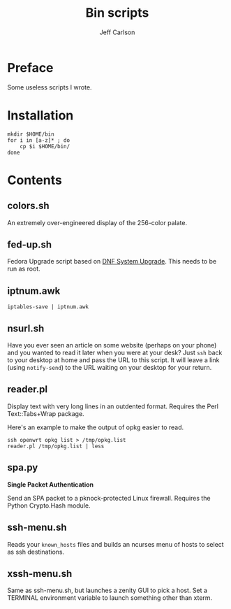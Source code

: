 #+TITLE: Bin scripts
#+AUTHOR: Jeff Carlson

* Preface

Some useless scripts I wrote.

* Installation

#+BEGIN_SRC shell
  mkdir $HOME/bin
  for i in [a-z]* ; do
      cp $i $HOME/bin/
  done
#+END_SRC

* Contents

** colors.sh

An extremely over-engineered display of the 256-color palate.

** fed-up.sh

Fedora Upgrade script based on [[https://docs.fedoraproject.org/en-US/quick-docs/dnf-system-upgrade/][DNF System Upgrade]].  This needs to be
run as root.

** iptnum.awk

#+BEGIN_SRC shell
  iptables-save | iptnum.awk
#+END_SRC

** nsurl.sh

Have you ever seen an article on some website (perhaps on your phone)
and you wanted to read it later when you were at your desk?  Just
=ssh= back to your desktop at home and pass the URL to this script.
It will leave a link (using =notify-send=) to the URL waiting on your
desktop for your return.

** reader.pl

Display text with very long lines in an outdented format.  Requires
the Perl Text::Tabs+Wrap package.

Here's an example to make the output of opkg easier to read.

#+BEGIN_SRC shell
  ssh openwrt opkg list > /tmp/opkg.list
  reader.pl /tmp/opkg.list | less
#+END_SRC

** spa.py

*Single Packet Authentication*

Send an SPA packet to a pknock-protected Linux firewall.  Requires the
Python Crypto.Hash module.

** ssh-menu.sh

Reads your =known_hosts= files and builds an ncurses menu of hosts to
select as ssh destinations.

** xssh-menu.sh

Same as ssh-menu.sh, but launches a zenity GUI to pick a host.  Set a
TERMINAL environment variable to launch something other than xterm.
